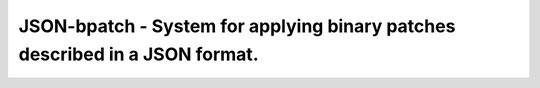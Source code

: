 ::::::::::::::::::::::::::::::::::::::::::::::::::::::::::::::::::::::::::::
JSON-bpatch - System for applying binary patches described in a JSON format.
::::::::::::::::::::::::::::::::::::::::::::::::::::::::::::::::::::::::::::
